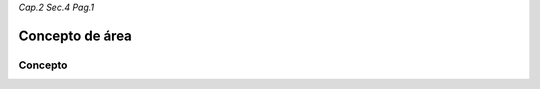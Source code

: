 *Cap.2 Sec.4 Pag.1*

Concepto de área
=========================================================

Concepto
-------------------
